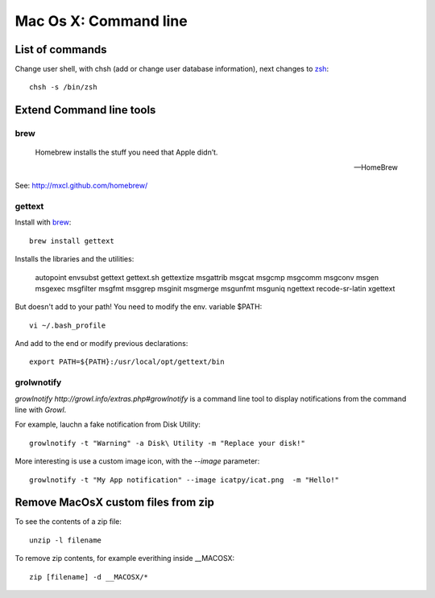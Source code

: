 Mac Os X: Command line
======================

List of commands
----------------

Change user shell, with chsh (add or change user database information), next changes to zsh_::

	chsh -s /bin/zsh

.. _zsh: http://www.zsh.org/

Extend Command line tools
-------------------------

brew
+++++


    Homebrew installs the stuff you need that Apple didn’t.

    -- HomeBrew

See: http://mxcl.github.com/homebrew/

gettext
+++++++

Install with brew_::

    brew install gettext

Installs the libraries and the utilities:

    autopoint envsubst gettext gettext.sh gettextize msgattrib msgcat msgcmp msgcomm msgconv msgen msgexec msgfilter msgfmt msggrep msginit msgmerge msgunfmt msguniq ngettext recode-sr-latin xgettext

But doesn't add to your path! You need to modify the env. variable $PATH::

    vi ~/.bash_profile

And add to the end or modify previous declarations::

    export PATH=${PATH}:/usr/local/opt/gettext/bin

grolwnotify
++++++++++

`growlnotify http://growl.info/extras.php#growlnotify` is a command line tool to display notifications from the command line with `Growl`.

For example, lauchn a fake notification from Disk Utility::

	growlnotify -t "Warning" -a Disk\ Utility -m "Replace your disk!"

More interesting is use a custom image icon, with the *--image* parameter::

	growlnotify -t "My App notification" --image icatpy/icat.png  -m "Hello!"

Remove MacOsX custom files from zip
-----------------------------------

To see the contents of a zip file::

    unzip -l filename

To remove zip contents, for example everithing inside __MACOSX::

    zip [filename] -d __MACOSX/*

